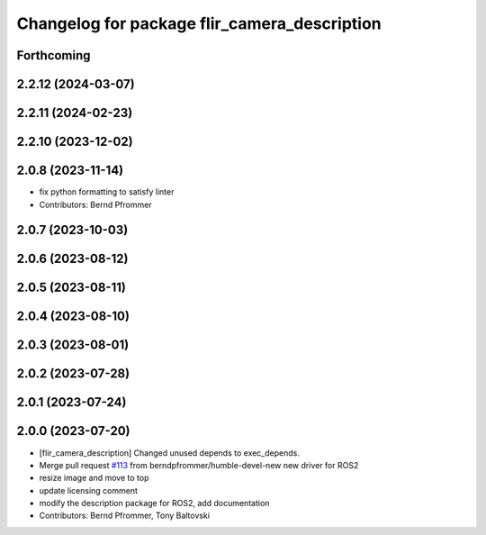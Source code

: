 ^^^^^^^^^^^^^^^^^^^^^^^^^^^^^^^^^^^^^^^^^^^^^
Changelog for package flir_camera_description
^^^^^^^^^^^^^^^^^^^^^^^^^^^^^^^^^^^^^^^^^^^^^

Forthcoming
-----------

2.2.12 (2024-03-07)
-------------------

2.2.11 (2024-02-23)
-------------------

2.2.10 (2023-12-02)
-------------------

2.0.8 (2023-11-14)
------------------
* fix python formatting to satisfy linter
* Contributors: Bernd Pfrommer

2.0.7 (2023-10-03)
------------------

2.0.6 (2023-08-12)
------------------

2.0.5 (2023-08-11)
------------------

2.0.4 (2023-08-10)
------------------

2.0.3 (2023-08-01)
------------------

2.0.2 (2023-07-28)
------------------

2.0.1 (2023-07-24)
------------------

2.0.0 (2023-07-20)
------------------
* [flir_camera_description] Changed unused depends to exec_depends.
* Merge pull request `#113 <https://github.com/ros-drivers/flir_camera_driver/issues/113>`_ from berndpfrommer/humble-devel-new
  new driver for ROS2
* resize image and move to top
* update licensing comment
* modify the description package for ROS2, add documentation
* Contributors: Bernd Pfrommer, Tony Baltovski
